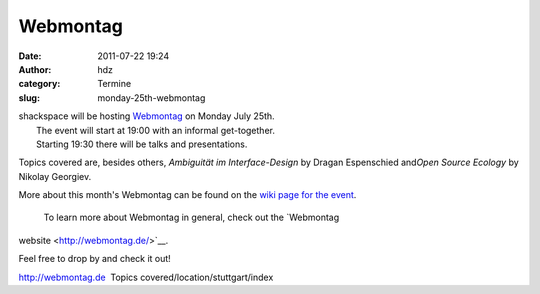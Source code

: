 Webmontag
#########
:date: 2011-07-22 19:24
:author: hdz
:category: Termine
:slug: monday-25th-webmontag

| shackspace will be hosting `Webmontag <http://webmontag.de/location/stuttgart/index>`__ on Monday July 25th.
|  The event will start at 19:00 with an informal get-together.
|  Starting 19:30 there will be talks and presentations.

Topics covered are, besides others, *Ambiguität im Interface-Design* by
Dragan Espenschied and\ *Open Source Ecology* by Nikolay Georgiev.

More about this month's Webmontag can be found on the `wiki page for the
event <http://webmontag.de/location/stuttgart/index>`__.
 To learn more about Webmontag in general, check out the `Webmontag
website <http://webmontag.de/>`__.

Feel free to drop by and check it out!

.. raw:: html

   <div id="_mcePaste"
   style="position: absolute; left: -10000px; top: 0px; width: 1px; height: 1px; overflow: hidden;">

http://webmontag.de  Topics covered/location/stuttgart/index

.. raw:: html

   </div>



